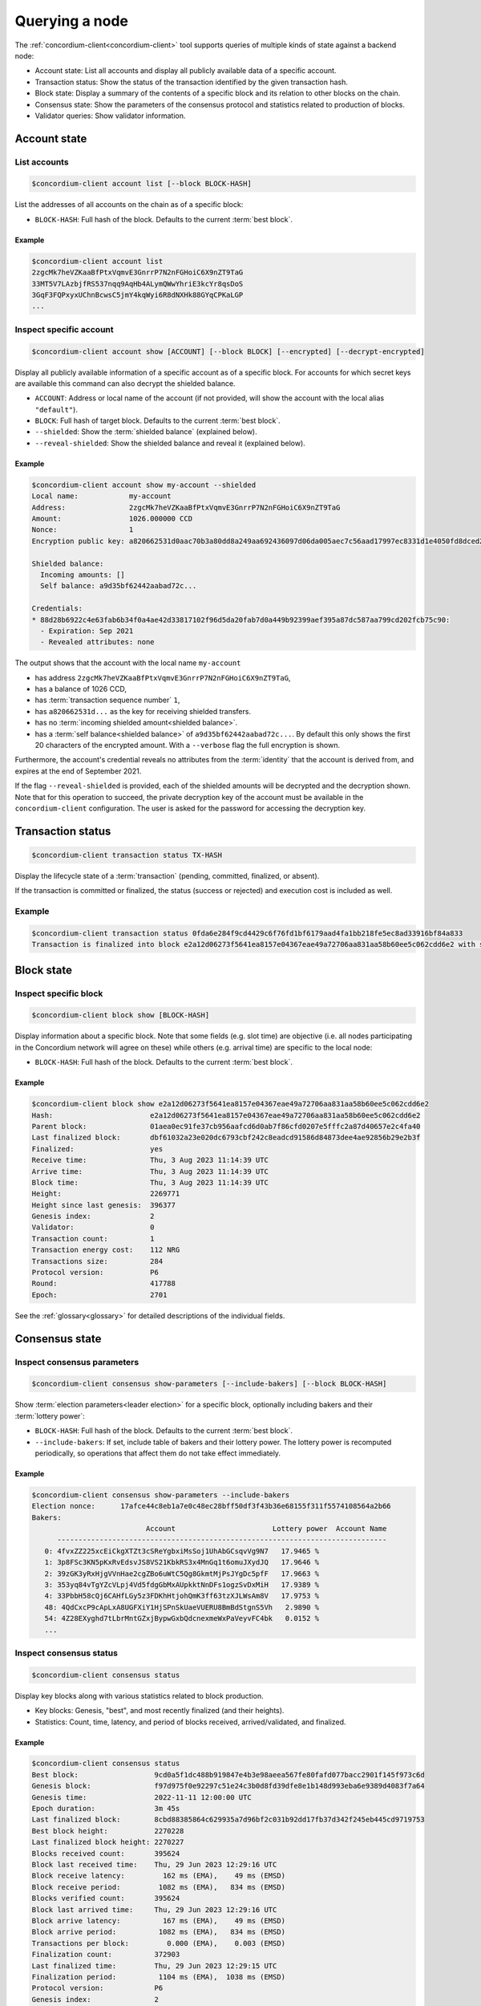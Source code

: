 
.. _Discord: https://discord.com/invite/xWmQ5tp

.. _testnet-query-node:

===============
Querying a node
===============

The :ref:`concordium-client<concordium-client>` tool supports queries of multiple kinds of state against
a backend node:

-  Account state: List all accounts and display all publicly available
   data of a specific account.
-  Transaction status: Show the status of the transaction identified by
   the given transaction hash.
-  Block state: Display a summary of the contents of a specific block
   and its relation to other blocks on the chain.
-  Consensus state: Show the parameters of the consensus protocol and
   statistics related to production of blocks.
-  Validator queries: Show validator information.

.. _query-account-state:

Account state
=============

List accounts
-------------

.. code-block:: console

   $concordium-client account list [--block BLOCK-HASH]

List the addresses of all accounts on the chain as of a specific block:

-  ``BLOCK-HASH``: Full hash of the block. Defaults to the current :term:`best block`.

Example
~~~~~~~

.. code-block:: console

   $concordium-client account list
   2zgcMk7heVZKaaBfPtxVqmvE3GnrrP7N2nFGHoiC6X9nZT9TaG
   33MT5V7LAzbjfRS537nqq9AqHb4ALymQWwYhriE3kcYr8qsDoS
   3GqF3FQPxyxUChnBcwsC5jmY4kqWyi6R8dNXHk88GYqCPKaLGP
   ...

Inspect specific account
------------------------

.. code-block:: console

   $concordium-client account show [ACCOUNT] [--block BLOCK] [--encrypted] [--decrypt-encrypted]

Display all publicly available information of a specific account as of a
specific block. For accounts for which secret keys are available this command
can also decrypt the shielded balance.

-  ``ACCOUNT``: Address or local name of the account (if not provided,
   will show the account with the local alias ``"default"``).
-  ``BLOCK``: Full hash of target block. Defaults to the current :term:`best block`.
-  ``--shielded``: Show the :term:`shielded balance` (explained below).
-  ``--reveal-shielded``: Show the shielded balance and reveal it
   (explained below).

Example
~~~~~~~

.. code-block:: console

   $concordium-client account show my-account --shielded
   Local name:            my-account
   Address:               2zgcMk7heVZKaaBfPtxVqmvE3GnrrP7N2nFGHoiC6X9nZT9TaG
   Amount:                1026.000000 CCD
   Nonce:                 1
   Encryption public key: a820662531d0aac70b3a80dd8a249aa692436097d06da005aec7c56aad17997ec8331d1e4050fd8dced2b92f06277bd5acf72a731dc9fdac7f37c93a7be919d2bfe3fe7a19731b0f764f5cb2d0c1e7aad6f17eb378fb306f27408c9e7ea966d9

   Shielded balance:
     Incoming amounts: []
     Self balance: a9d35bf62442aabad72c...

   Credentials:
   * 88d28b6922c4e63fab6b34f0a4ae42d33817102f96d5da20fab7d0a449b92399aef395a87dc587aa799cd202fcb75c90:
     - Expiration: Sep 2021
     - Revealed attributes: none

The output shows that the account with the local name ``my-account``

-  has address ``2zgcMk7heVZKaaBfPtxVqmvE3GnrrP7N2nFGHoiC6X9nZT9TaG``,
-  has a balance of 1026 CCD,
-  has :term:`transaction sequence number` ``1``,
-  has ``a820662531d...`` as the key for receiving shielded transfers.
-  has no :term:`incoming shielded amount<shielded balance>`.
-  has a :term:`self balance<shielded balance>` of ``a9d35bf62442aabad72c...``. By default this
   only shows the first 20 characters of the encrypted amount. With a
   ``--verbose`` flag the full encryption is shown.

Furthermore, the account's credential reveals no attributes from the :term:`identity`
that the account is derived from, and expires at the end of September 2021.

If the flag ``--reveal-shielded`` is provided, each of the shielded amounts
will be decrypted and the decryption shown. Note that for this operation to
succeed, the private decryption key of the account must be available in the
``concordium-client`` configuration. The user is asked for the password for
accessing the decryption key.

Transaction status
==================

.. code-block:: console

   $concordium-client transaction status TX-HASH

Display the lifecycle state of a :term:`transaction` (pending, committed, finalized,
or absent).

If the transaction is committed or finalized, the status (success or rejected)
and execution cost is included as well.

Example
-------

.. code-block:: console

   $concordium-client transaction status 0fda6e284f9cd4429c6f76fd1bf6179aad4fa1bb218fe5ec8ad33916bf84a833
   Transaction is finalized into block e2a12d06273f5641ea8157e04367eae49a72706aa831aa58b60ee5c062cdd6e2 with status "success" and cost 0.011200 CCD (112 NRG).

Block state
===========

Inspect specific block
----------------------

.. code-block:: console

   $concordium-client block show [BLOCK-HASH]

Display information about a specific block. Note that some fields (e.g. slot
time) are objective (i.e. all nodes participating in the Concordium network will
agree on these) while others (e.g. arrival time) are specific to the local node:

-  ``BLOCK-HASH``: Full hash of the block. Defaults to the current :term:`best block`.

Example
~~~~~~~

.. code-block:: console

   $concordium-client block show e2a12d06273f5641ea8157e04367eae49a72706aa831aa58b60ee5c062cdd6e2
   Hash:                       e2a12d06273f5641ea8157e04367eae49a72706aa831aa58b60ee5c062cdd6e2
   Parent block:               01aea0ec91fe37cb956aafcd6d0ab7f86cfd0207e5fffc2a87d40657e2c4fa40
   Last finalized block:       dbf61032a23e020dc6793cbf242c8eadcd91586d84873dee4ae92856b29e2b3f
   Finalized:                  yes
   Receive time:               Thu, 3 Aug 2023 11:14:39 UTC
   Arrive time:                Thu, 3 Aug 2023 11:14:39 UTC
   Block time:                 Thu, 3 Aug 2023 11:14:39 UTC
   Height:                     2269771
   Height since last genesis:  396377
   Genesis index:              2
   Validator:                  0
   Transaction count:          1
   Transaction energy cost:    112 NRG
   Transactions size:          284
   Protocol version:           P6
   Round:                      417788
   Epoch:                      2701

See the :ref:`glossary<glossary>` for detailed descriptions of the individual fields.

Consensus state
===============

Inspect consensus parameters
----------------------------

.. code-block:: console

   $concordium-client consensus show-parameters [--include-bakers] [--block BLOCK-HASH]

Show :term:`election parameters<leader election>` for a specific block, optionally including
bakers and their :term:`lottery power`:

-  ``BLOCK-HASH``: Full hash of the block. Defaults to the current :term:`best block`.
-  ``--include-bakers``: If set, include table of bakers and their
   lottery power. The lottery power is recomputed periodically, so operations
   that affect them do not take effect immediately.

Example
~~~~~~~

.. code-block:: console

   $concordium-client consensus show-parameters --include-bakers
   Election nonce:      17afce44c8eb1a7e0c48ec28bff50df3f43b36e68155f311f5574108564a2b66
   Bakers:
                              Account                       Lottery power  Account Name
         ------------------------------------------------------------------------------
      0: 4fvxZZ225xcEiCkgXTZt3cSReYgbxiMsSoj1UhAbGCsqvVg9N7   17.9465 %
      1: 3p8FSc3KN5pKxRvEdsvJS8VS21KbkRS3x4MnGq1t6omuJXydJQ   17.9646 %
      2: 39zGK3yRxHjgVVnHae2cgZBo6uWtC5Qg8GkmtMjPsJYgDc5pfF   17.9663 %
      3: 353yq84vTgYZcVLpj4Vd5fdgGbMxAUpkktNnDFs1ogzSvDxMiH   17.9389 %
      4: 33PbbH58cQj6CAHfLGy5z3FDKhHtjohQmK3ff63tzXJLWsAm8V   17.9753 %
      48: 4QdCxcP9cApLxA8UGFXiY1HjSPnSkUaeVUERU8BmBdStgnS5Vh   2.9890 %
      54: 4Z28EXyghd7tLbrMntGZxjBypwGxbQdcnexmeWxPaVeyvFC4bk   0.0152 %
      ...


Inspect consensus status
------------------------

.. code-block:: console

   $concordium-client consensus status

Display key blocks along with various statistics related to block production.

-  Key blocks: Genesis, "best", and most recently finalized (and their
   heights).
-  Statistics: Count, time, latency, and period of blocks received,
   arrived/validated, and finalized.

Example
~~~~~~~

.. code-block:: console

   $concordium-client consensus status
   Best block:                  9cd0a5f1dc488b919847e4b3e98aeea567fe80fafd077bacc2901f145f973c6d
   Genesis block:               f97d975f0e92297c51e24c3b0d8fd39dfe8e1b148d993eba6e9389d4083f7a64
   Genesis time:                2022-11-11 12:00:00 UTC
   Epoch duration:              3m 45s
   Last finalized block:        8cbd88385864c629935a7d96bf2c031b92dd17fb37d342f245eb445cd9719753
   Best block height:           2270228
   Last finalized block height: 2270227
   Blocks received count:       395624
   Block last received time:    Thu, 29 Jun 2023 12:29:16 UTC
   Block receive latency:         162 ms (EMA),    49 ms (EMSD)
   Block receive period:         1082 ms (EMA),   834 ms (EMSD)
   Blocks verified count:       395624
   Block last arrived time:     Thu, 29 Jun 2023 12:29:16 UTC
   Block arrive latency:          167 ms (EMA),    49 ms (EMSD)
   Block arrive period:          1082 ms (EMA),   834 ms (EMSD)
   Transactions per block:         0.000 (EMA),    0.003 (EMSD)
   Finalization count:          372903
   Last finalized time:         Thu, 29 Jun 2023 12:29:15 UTC
   Finalization period:          1104 ms (EMA),  1038 ms (EMSD)
   Protocol version:            P6
   Genesis index:               2
   Current era genesis block:   a743879ed3dc9b628fbfe5b20f301e0df60ee539f094fdb796535c54591a3e93
   Current era genesis time:    2023-06-22 11:30:09 UTC
   Current timeout duration:    10s
   Current round:               418265
   Current epoch:               2704
   Trigger block time:          2023-06-29 12:30:09 UTC

EMA and EMSD refer to Exponential Moving Average and Exponential Moving
Standard Deviation, respectively.

ID layer
--------

.. code-block:: console

   $concordium-client identity show (identity-providers|anonymity-revokers) [--block BLOCK]

Display the list of identity providers or anonymity revokers at a given block,
defaulting to the :term:`best block`.

.. _exchange-rates:

Exchange rates
==============

Conversion rates between NRG, CCD, and Euros can fluctuate between blocks. To get a best estimate of the current
exchange rates, query the chain parameters of the :term:`best block`:

.. code-block:: console

   $concordium-client raw GetBlockChainParameters

You can also add a block hash at the end of the command to query a specific block.

The command returns the information about a the chain parameters in JSON format. The exchange rates are
found in the ``parameters`` section under ``euroPerEnergy`` and ``microGTUPerEuro``:

.. code-block:: console

    ...
    "parameters": {
        ...
        "euroPerEnergy": {
            "denominator": 1 000 000,
            "numerator": 1
        },
        ...
        "microGTUPerEuro": {
            "denominator": 1,
            "numerator": 100 000 000
        }

In this example, conversions between Euros, CCD and NRG are as follows:

- 1 EUR = 100 000 000 microCCD = 100 000 000 / 1 000 000 CCD = 100 CCD
- 1 NRG = 10 :sup:`-6` EUR
- 1 NRG = 10 :sup:`-4` CCD

Conversion changes happen through transactions that update the chain parameters.
If an update transaction has been posted it takes time to take effect. To see
any pending updates to the chain parameters in the best block, run the
following command:

.. code-block:: console

   $concordium-client raw GetBlockPendingUpdates

This prints a JSON list containing any such pending updates. As before you can
also pass a block hash to the command to query a specific block.

Validator queries
=================

Earliest time a validator may be expected to produce a block
------------------------------------------------------------

.. code-block:: console

    $concordium-client validator win-time 1
    Validator 1 is expected to produce a block no sooner than:
    Thu, 26 Oct 2023 07:01:26 UTC  (in 34s 699ms)

Get the projected earliest time at which a particular validator will be required to produce a block.

If the validator is not a validator for the current reward period, this returns a timestamp at the
start of the next reward period. If the validator is a validator for the current reward period, the
earliest win time is projected from the current round forward, assuming that each round after
the last finalized round will take the minimum block time. (If blocks take longer, or timeouts
occur, the actual time may be later, and the reported time in subsequent queries may reflect
this.) At the end of an epoch (or if the validator is not projected to produce a block before the end of the
epoch) the earliest win time for a (current) validator will be projected as the start of the next
epoch.

One can supply the ``--poll`` option in order to continuously receive updates of when
the supplied validator may be expected to produce a block.

This query is only supported from protocol version 6 and onwards.
